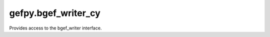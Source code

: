 gefpy.bgef_writer_cy
===========================

Provides access to the bgef_writer interface.

.. py:function:: generate_bgef(input_file, bgef_file, stromics="Transcriptomics", n_thread = 8, bin_sizes = None, region = None)

    Function to generate common bin GEF file(.bgef).

    :param input_file:  The input file path of gem file or bin1 bgef.
    :param bgef_file:   Output BGEF filepath.
    :param stromics:    input the omics.
    :param n_thread:    Number of thread, default 8
    :param bin_sizes:   A list of bin sizes, default: 1,10,20,50,100,200,500
    :param region:      A list of region, (minX, maxX, minY, maxY)